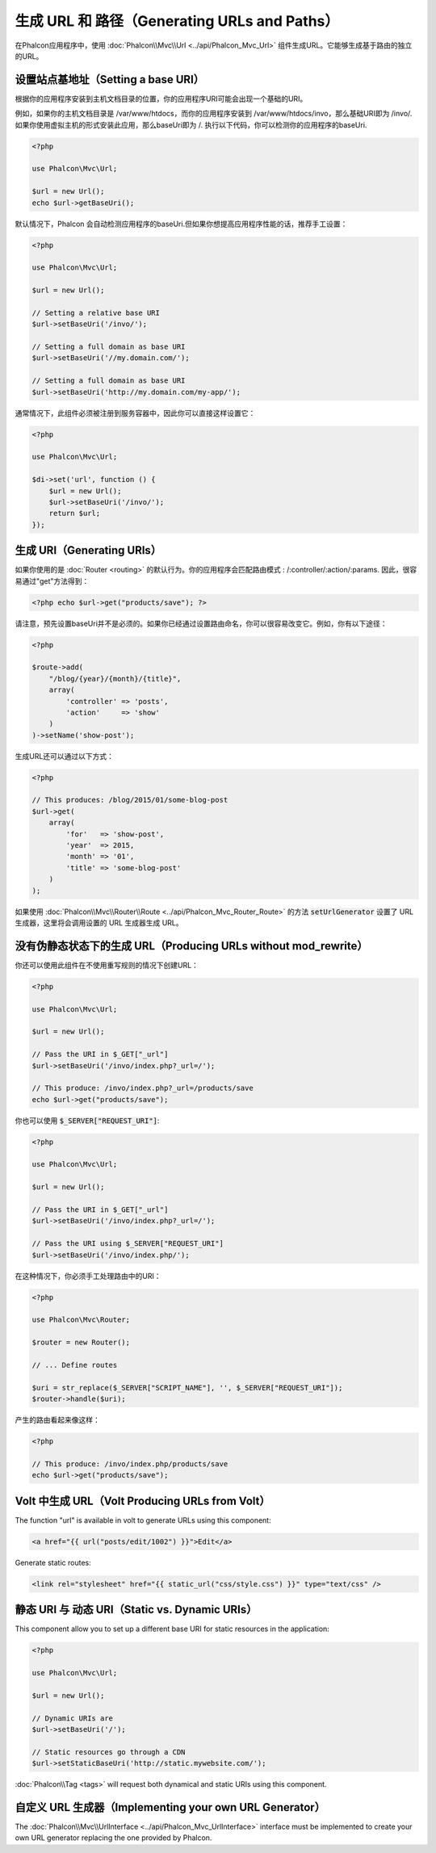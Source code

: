 生成 URL 和 路径（Generating URLs and Paths）
=============================================

在Phalcon应用程序中，使用 :doc:`Phalcon\\Mvc\\Url <../api/Phalcon_Mvc_Url>` 组件生成URL。它能够生成基于路由的独立的URL。

设置站点基地址（Setting a base URI）
------------------------------------
根据你的应用程序安装到主机文档目录的位置，你的应用程序URI可能会出现一个基础的URI。

例如，如果你的主机文档目录是 /var/www/htdocs，而你的应用程序安装到 /var/www/htdocs/invo，那么基础URI即为 /invo/.如果你使用虚拟主机的形式安装此应用，那么baseUri即为 /. 执行以下代码，你可以检测你的应用程序的baseUri.

.. code-block:: php

    <?php

    use Phalcon\Mvc\Url;

    $url = new Url();
    echo $url->getBaseUri();

默认情况下，Phalcon 会自动检测应用程序的baseUri.但如果你想提高应用程序性能的话，推荐手工设置：

.. code-block:: php

    <?php

    use Phalcon\Mvc\Url;

    $url = new Url();

    // Setting a relative base URI
    $url->setBaseUri('/invo/');

    // Setting a full domain as base URI
    $url->setBaseUri('//my.domain.com/');

    // Setting a full domain as base URI
    $url->setBaseUri('http://my.domain.com/my-app/');

通常情况下，此组件必须被注册到服务容器中，因此你可以直接这样设置它：

.. code-block:: php

    <?php

    use Phalcon\Mvc\Url;

    $di->set('url', function () {
        $url = new Url();
        $url->setBaseUri('/invo/');
        return $url;
    });

生成 URI（Generating URIs）
---------------------------
如果你使用的是 :doc:`Router <routing>` 的默认行为。你的应用程序会匹配路由模式 : /:controller/:action/:params. 因此，很容易通过"get"方法得到：

.. code-block:: php

    <?php echo $url->get("products/save"); ?>

请注意，预先设置baseUri并不是必须的。如果你已经通过设置路由命名，你可以很容易改变它。例如，你有以下途径：

.. code-block:: php

    <?php

    $route->add(
        "/blog/{year}/{month}/{title}",
        array(
            'controller' => 'posts',
            'action'     => 'show'
        )
    )->setName('show-post');

生成URL还可以通过以下方式：

.. code-block:: php

    <?php

    // This produces: /blog/2015/01/some-blog-post
    $url->get(
        array(
            'for'   => 'show-post',
            'year'  => 2015,
            'month' => '01',
            'title' => 'some-blog-post'
        )
    );

如果使用 :doc:`Phalcon\\Mvc\\Router\\Route <../api/Phalcon_Mvc_Router_Route>` 的方法 :code:`setUrlGenerator` 设置了 URL 生成器，这里将会调用设置的 URL 生成器生成 URL。

没有伪静态状态下的生成 URL（Producing URLs without mod_rewrite）
----------------------------------------------------------------
你还可以使用此组件在不使用重写规则的情况下创建URL：

.. code-block:: php

    <?php

    use Phalcon\Mvc\Url;

    $url = new Url();

    // Pass the URI in $_GET["_url"]
    $url->setBaseUri('/invo/index.php?_url=/');

    // This produce: /invo/index.php?_url=/products/save
    echo $url->get("products/save");

你也可以使用 :code:`$_SERVER["REQUEST_URI"]`:

.. code-block:: php

    <?php

    use Phalcon\Mvc\Url;

    $url = new Url();

    // Pass the URI in $_GET["_url"]
    $url->setBaseUri('/invo/index.php?_url=/');

    // Pass the URI using $_SERVER["REQUEST_URI"]
    $url->setBaseUri('/invo/index.php/');

在这种情况下，你必须手工处理路由中的URI：

.. code-block:: php

    <?php

    use Phalcon\Mvc\Router;

    $router = new Router();

    // ... Define routes

    $uri = str_replace($_SERVER["SCRIPT_NAME"], '', $_SERVER["REQUEST_URI"]);
    $router->handle($uri);

产生的路由看起来像这样：

.. code-block:: php

    <?php

    // This produce: /invo/index.php/products/save
    echo $url->get("products/save");

Volt 中生成 URL（Volt Producing URLs from Volt）
------------------------------------------------
The function "url" is available in volt to generate URLs using this component:

.. code-block:: html+jinja

    <a href="{{ url("posts/edit/1002") }}">Edit</a>

Generate static routes:

.. code-block:: html+jinja

    <link rel="stylesheet" href="{{ static_url("css/style.css") }}" type="text/css" />

静态 URI 与 动态 URI（Static vs. Dynamic URIs）
-----------------------------------------------
This component allow you to set up a different base URI for static resources in the application:

.. code-block:: php

    <?php

    use Phalcon\Mvc\Url;

    $url = new Url();

    // Dynamic URIs are
    $url->setBaseUri('/');

    // Static resources go through a CDN
    $url->setStaticBaseUri('http://static.mywebsite.com/');

:doc:`Phalcon\\Tag <tags>` will request both dynamical and static URIs using this component.

自定义 URL 生成器（Implementing your own URL Generator）
--------------------------------------------------------
The :doc:`Phalcon\\Mvc\\UrlInterface <../api/Phalcon_Mvc_UrlInterface>` interface must be implemented to create your own URL
generator replacing the one provided by Phalcon.
